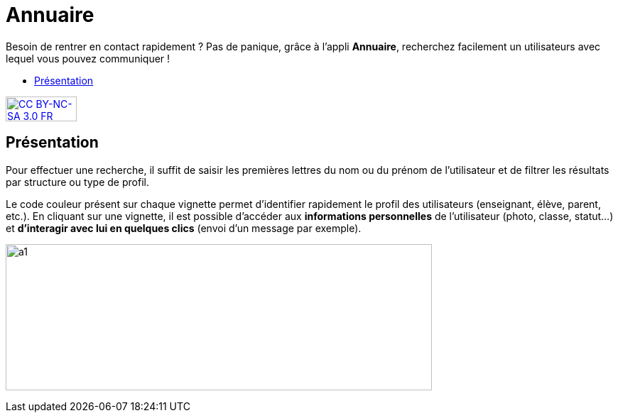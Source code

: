 [[annuaire]]
= Annuaire

Besoin de rentrer en contact rapidement ? Pas de panique, grâce à l'appli *Annuaire*, recherchez facilement un utilisateurs avec lequel vous pouvez communiquer !

* link:index.html?iframe=true#presentation[Présentation]


http://creativecommons.org/licenses/by-nc-sa/3.0/fr/[image:../../wp-content/uploads/2015/03/CC-BY-NC-SA-3.0-FR-300x105.png[CC
BY-NC-SA 3.0 FR,width=100,height=35]]

[[presentation]]
== Présentation

Pour effectuer une recherche, il suffit de saisir les premières lettres
du nom ou du prénom de l'utilisateur et de filtrer les résultats par
structure ou type de profil.

Le code couleur présent sur chaque vignette permet d'identifier
rapidement le profil des utilisateurs (enseignant, élève, parent, etc.).
En cliquant sur une vignette, il est possible d'accéder aux
*informations personnelles* de l'utilisateur (photo, classe, statut…) et
**d'interagir avec lui en quelques clics** (envoi d’un message par
exemple).

image:../../wp-content/uploads/2015/07/a114.png[a1,width=600,height=206]
